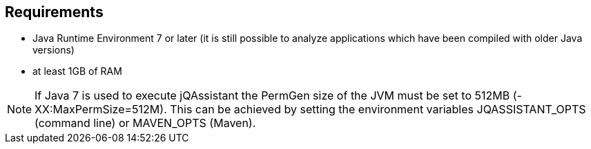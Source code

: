 == Requirements

- Java Runtime Environment 7 or later (it is still possible to analyze applications which have been compiled with older Java versions)
- at least 1GB of RAM

NOTE: If Java 7 is used to execute jQAssistant the PermGen size of the JVM must be set to 512MB (-XX:MaxPermSize=512M).
This can be achieved by setting the environment variables JQASSISTANT_OPTS (command line) or MAVEN_OPTS (Maven).
